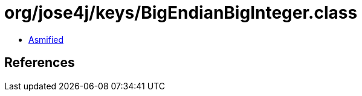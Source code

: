 = org/jose4j/keys/BigEndianBigInteger.class

 - link:BigEndianBigInteger-asmified.java[Asmified]

== References

